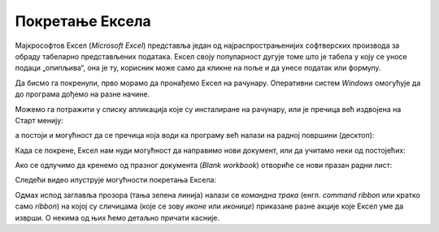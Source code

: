 Покретање Ексела
======================

Мајкрософтов Ексел (*Microsoft Excel*) представља један од најраспрострањенијих софтверских производа
за обраду табеларно представљених података. Ексел своју популарност дугује томе што је табела у
коју се уносе подаци „опипљива“, она је ту, корисник може само да кликне на поље и да унесе податак или формулу.

Да бисмо га покренули, прво морамо да пронађемо Ексел на рачунару. Оперативни систем *Windows* омогућује да до програма дођемо на разне начине.

Можемо га потражити у списку апликација које су инсталиране на рачунару, или је пречица већ издвојена на Старт менију:

.. image:: ../../_images/StartExcel.jpg
   :width: 600px
   :align: center

а постоји и могућност да се пречица која води ка програму већ налази на радној површини (десктоп):

.. image:: ../../_images/StartExcel2.jpg
   :width: 600px
   :align: center

Када се покрене, Ексел нам нуди могућност да направимо нови документ, или да учитамо неки од постојећих:

.. image:: ../../_images/OpenExcel.jpg
   :width: 600px
   :align: center

Ако се одлучимо да кренемо од празног документа (*Blank workbook*) отвориће се нови празан радни лист:

.. image:: ../../_images/Excel0.jpg
   :width: 600px
   :align: center

Следећи видео илуструје могућности покретања Ексела:

.. ytpopup:: 4CHs9C-av6A
   :width: 735
   :height: 415
   :align: center

Одмах испод заглавља прозора (тања зелена линија) налази се *командна трака* (енгл. *command ribbon* или кратко само *ribbon*) на којој су сличицама (које се зову *иконе* или *иконице*) приказане разне акције које Ексел уме да изврши. О некима од њих ћемо детаљно причати касније.

